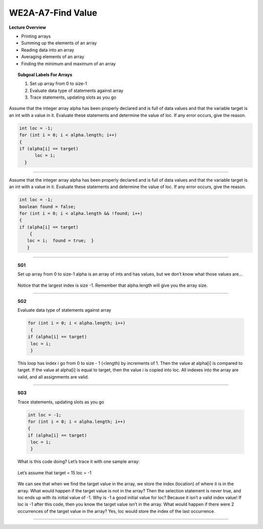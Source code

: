 WE2A-A7-Find  Value
===================


**Lecture Overview**

* Printing arrays
* Summing up the elements of an array
* Reading data into an array
* Averaging elements of an array
* Finding the minimum and maximum of an array









.. topic:: Subgoal Labels For Arrays 

    1. Set up array from 0 to size-1
    2. Evaluate data type of statements against array
    3. Trace statements, updating slots as you go

Assume that the integer array alpha has been properly declared and is full of data values and that the variable target is an int with a value in it.
Evaluate these statements and determine the value of loc.
If any error occurs, give the reason. 

.. code-block:: cpp

    int loc = -1;
    for (int i = 0; i < alpha.length; i++)
    {
    if (alpha[i] == target)
	  loc = i;
      }

-----------------------------------------------------------------------------------------------------------------------------------------------

Assume that the integer array alpha has been properly declared and is full of data values and that the variable target is an int with a value in it.
Evaluate these statements and determine the value of loc.
If any error occurs, give the reason. 

.. code-block:: cpp

    int loc = -1;
    boolean found = false;
    for (int i = 0; i < alpha.length && !found; i++)
    {
    if (alpha[i] == target)
	{
       loc = i;  found = true;  }
       }

------------------------------------------------------------------------------------------------------------------------------------

.. topic:: SG1
   
   Set up array from 0 to size-1
   alpha is an array of ints and has values, but we don’t know what those values are…

   .. figure:: Figures/size-1.png
   
   Notice that the largest index is size -1. Remember that alpha.length  will give you the array size.
 

------------------------------------------------------------------------------------------------------------------

.. topic:: SG2

   Evaluate data type of statements against array
   
   .. code-block:: cpp
   
      for (int i = 0; i < alpha.length; i++)
       {
      if (alpha[i] == target)
       loc = i;
       } 
    
   This loop has index i go from 0 to size - 1 (<length) by increments of 1. 
   Then the value at alpha[i] is compared to target.  If the value at alpha[i] is equal to target, then the value i is copied into loc.
   All indexes into the array are valid, and all assignments are valid.
   
   
---------------------------------------------------------------------------------------------------------------------------------

.. topic:: SG3

   Trace statements, updating slots as you go
   
   .. code-block:: cpp
   
      int loc = -1;
      for (int i = 0; i < alpha.length; i++)
      {
      if (alpha[i] == target)
       loc = i;
       }
      
   What is this code doing? Let’s trace it with one sample array:
   
   .. figure:: Figures/WEfind-1.png
   
   
   Let’s assume that target = 15
   loc = -1
   
   .. figure:: Figures/WEfind-2.png
   
   
   We can see that when we find the target value in the array, we store the index (location) of where it is in the array. 
   What would happen if the target value is not in the array? Then the selection statement is never true, and loc ends up with its initial value of -1. Why is -1 a good initial value for loc? Because it isn’t a valid index value! If loc is -1 after this code, then you know the target value isn’t in the array.
   What would happen if there were 2 occurrences of the target value in the array? Yes, loc would store the index of the last occurrence.
   
   
   .. reveal:: WEfind
      :showtitle: Show answer
      :modal:
      :modaltitle: Answer is
      
       loc contains the index of the last occurrence of target  in array alpha or -1 if target is not in the array.

----------------------------------------------------------------

.. activecode:: assignactivecode-WE2A-A7-Find  Value
   :language: java
   
   
    public class main{
    
    public static void main(String args[]){      
  
    }
    }
